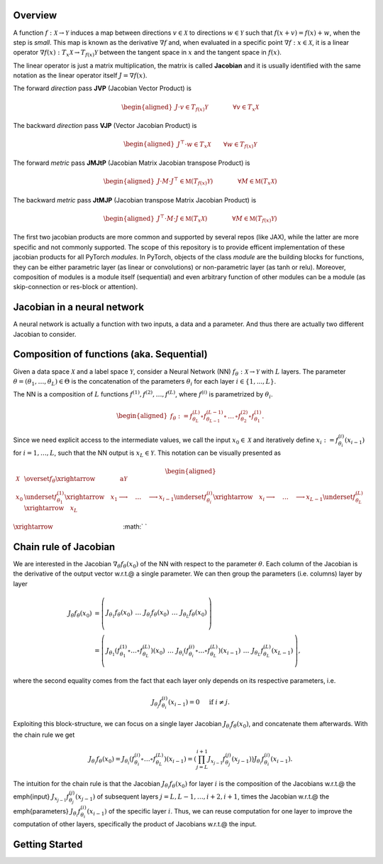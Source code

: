.. _introduction:

Overview
=============

A function :math:`f: \mathcal{X}\rightarrow\mathcal{Y}` induces a map between directions :math:`v\in\mathcal{X}` to directions :math:`w\in\mathcal{Y}` such that :math:`f(x + v) = f(x) + w`, when the step is *small*. 
This map is known as the derivative :math:`\nabla f` and, when evaluated in a specific point :math:`\nabla f: x\in\mathcal{X}`, it is a linear operator :math:`\nabla f(x): T_x\mathcal{X}\rightarrow T_{f(x)}\mathcal{Y}` between the tangent space in :math:`x` and the tangent space in :math:`f(x)`. 

The linear operator is just a matrix multiplication, the matrix is called **Jacobian** and it is usually identified with the same notation as the linear operator itself :math:`J=\nabla f(x)`.

The forward *direction* pass **JVP** (Jacobian Vector Product) is

.. math::
    \begin{aligned}
    J \cdot v \in  T_{f(x)}\mathcal{Y}
    \qquad\qquad \forall v\in  T_x\mathcal{X}
    \end{aligned}

The backward *direction* pass **VJP** (Vector Jacobian Product) is

.. math::
    \begin{aligned}
    J^\top \cdot w \in  T_x\mathcal{X}
    \qquad \forall w\in  T_{f(x)}\mathcal{Y}
    \end{aligned}


The forward *metric* pass **JMJtP** (Jacobian Matrix Jacobian transpose Product) is

.. math::
    \begin{aligned}
    J \cdot M \cdot J^\top \in  \mathfrak{M}(T_{f(x)}\mathcal{Y})
    \qquad\qquad \forall M\in \mathfrak{M}(T_x\mathcal{X})
    \end{aligned}

The backward *metric* pass **JtMJP** (Jacobian transpose Matrix Jacobian Product) is

.. math::
    \begin{aligned}
    J^\top \cdot M \cdot J \in  \mathfrak{M}(T_x\mathcal{X})
    \qquad\qquad \forall M\in \mathfrak{M}(T_{f(x)}\mathcal{Y})
    \end{aligned}

The first two jacobian products are more common and supported by several repos (like JAX), while the latter are more specific and not commonly supported. 
The scope of this repository is to provide efficent implementation of these jacobian products for all PyTorch *modules*.
In PyTorch, objects of the class *module* are the building blocks for functions, they can be either parametric layer (as linear or convolutions) or non-parametric layer (as tanh or relu). 
Moreover, composition of modules is a module itself (sequential) and even arbitrary function of other modules can be a module (as skip-connection or res-block or attention). 


Jacobian in a neural network
==============================
A neural network is actually a function with two inputs, a data and a parameter. And thus there are actually two different Jacobian to consider.


Composition of functions (aka. Sequential)
===========================================

.. video:: ../_static/images/backprop-hessian.mp4
  :alt: Backprop hessian illustration
  :width: 800
  :nocontrols:
  :loop:
  :autoplay: 
  :muted:

Given a data space :math:`\mathcal{X}` and a label space :math:`\mathcal{Y}`, consider a Neural Network (NN) :math:`f_\theta:\mathcal{X}\rightarrow\mathcal{Y}` with  :math:`L` layers. The parameter  :math:`\theta = (\theta_1, \dots, \theta_L) \in\Theta` is the concatenation of the parameters :math:`\theta_i` for each layer  :math:`i \in \{1,...,L \}`. 

The NN is a composition of  :math:`L` functions  :math:`f^{(1)},f^{(2)},\dots,f^{(L)}`, where :math:`f^{(i)}` is parametrized by :math:`\theta_{i}`.

.. math::
    \begin{aligned}
    f_\theta
        :=
        f^{(L)}_{\theta_L}\circ f^{(L-1)}_{\theta_{L-1}} 
        \circ\,\dots\,\circ 
        f^{(2)}_{\theta_2} \circ f^{(1)}_{\theta_1}.
    \end{aligned}


Since we need explicit access to the intermediate values, we call the input :math:`x_0\in\mathcal{X}` and iteratively define :math:`x_i:=f^{(i)}_{\theta_i}(x_{i-1})` for :math:`i=1,\dots,L`, such that the NN output is :math:`x_L\in\mathcal{Y}`. This notation can be visually presented as

.. math::
    \begin{aligned}
    \mathcal{X}
    & \overset{f_\theta}{\xrightarrow{\qquad\qquad\text{a}}}
        \mathcal{Y} 
    \\
    x_0 
    & \underset{f^{(1)}_{\theta_1}}{\xrightarrow{\quad}} x_1 \longrightarrow 
    \quad\dots\quad 
    \longrightarrow 
    x_{i-1} \underset{f^{(i)}_{\theta_i}}{\xrightarrow{\quad}} x_i \longrightarrow 
    \quad\dots\quad 
    \longrightarrow
    x_{L-1} \underset{f^{(L)}_{\theta_L}}{\xrightarrow{\quad}} 
    x_L
    \end{aligned}



:math:`\xrightarrow{\hspace*{11em}}`
:math:`  `





Chain rule of Jacobian
======================================================================
We are interested in the Jacobian :math:`\nabla_\theta f_\theta(x_0)` of the NN with respect to the parameter :math:`\theta`. Each column of the Jacobian is the derivative of the output vector w.r.t.\@ a single parameter. We can then group the parameters (i.e. columns) layer by layer

.. math::
    \begin{align*}
    J_\theta f_\theta(x_0) 
    & = 
    \left(\begin{array}{c|c|c|c|c}
        & & & &\\
        J_{\theta_1}f_\theta(x_0) &
        \,\dots\, &
        J_{\theta_i}f_\theta(x_0) &
        \,\dots\, &
        J_{\theta_L}f_\theta(x_0) \\
        & & & &
    \end{array}\right)
    \\
    & = 
    \left(\begin{array}{c|c|c|c|c}
        & & & & \\
        J_{\theta_1}
        \left(
            f^{(1)}_{\theta_1}
            \circ\dots\circ
            f^{(L)}_{\theta_L}
        \right)
        (x_0) &
        \,\dots\, &
        J_{\theta_i}
        \left(
            f^{(i)}_{\theta_i}
            \circ\dots\circ
            f^{(L)}_{\theta_L}
        \right)
        (x_{i-1}) &
        \,\dots\, &
        J_{\theta_L}f^{(L)}_{\theta_L}(x_{L-1}) \\
        & & & &
    \end{array}\right),
    \end{align*}

where the second equality comes from the fact that each layer only depends on its respective parameters, i.e.

.. math::
    J_{\theta_j} f^{(i)}_{\theta_i} (x_{i-1}) = 0 
    \quad \text{ if }i\not=j.

Exploiting this block-structure, we can focus on a single layer Jacobian :math:`J_{\theta_i}f_{\theta}(x_0)`, and concatenate them afterwards. With the chain rule we get 

.. math::
    \begin{equation}
    J_{\theta_i}f_{\theta}(x_0)
    =
    J_{\theta_i}
    \left(
            f^{(i)}_{\theta_i}
            \circ\dots\circ
            f^{(L)}_{\theta_L}
        \right)
    (x_{i-1}) 
    =
    \left(
        \prod_{j=L}^{i+1} 
        J_{x_{j-1}}f^{(j)}_{\theta_j}(x_{j-1})
    \right)
    J_{\theta_i}f^{(i)}_{\theta_i}(x_{i-1}).
    \end{equation}

The intuition for the chain rule is that the Jacobian :math:`J_{\theta_i}f_{\theta}(x_0)` for layer :math:`i` is the composition of the Jacobians w.r.t.\@ the \emph{input} :math:`J_{x_{j-1}}f^{(j)}_{\theta_j}(x_{j-1})` of subsequent layers :math:`j=L,L-1,\dots,i+2,i+1`, times 
the Jacobian w.r.t.\@ the \emph{parameters} :math:`J_{\theta_i}f^{(i)}_{\theta_i}(x_{i-1})` of the specific layer :math:`i`. Thus, we can reuse computation for one layer to improve the computation of other layers, specifically the product of Jacobians w.r.t.\@ the input.






Getting Started
===================================